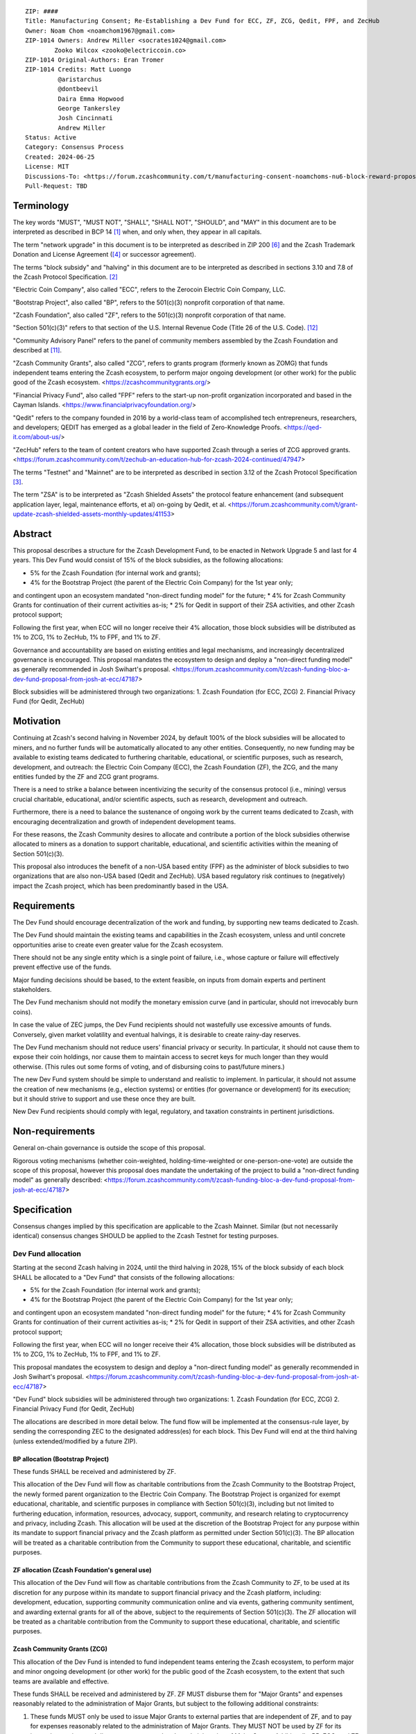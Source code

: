 ::

  ZIP: ####
  Title: Manufacturing Consent; Re-Establishing a Dev Fund for ECC, ZF, ZCG, Qedit, FPF, and ZecHub
  Owner: Noam Chom <noamchom1967@gmail.com>
  ZIP-1014 Owners: Andrew Miller <socrates1024@gmail.com>
          Zooko Wilcox <zooko@electriccoin.co>
  ZIP-1014 Original-Authors: Eran Tromer
  ZIP-1014 Credits: Matt Luongo
           @aristarchus
           @dontbeevil
           Daira Emma Hopwood
           George Tankersley
           Josh Cincinnati
           Andrew Miller
  Status: Active
  Category: Consensus Process
  Created: 2024-06-25
  License: MIT
  Discussions-To: <https://forum.zcashcommunity.com/t/manufacturing-consent-noamchoms-nu6-block-reward-proposal/47155>
  Pull-Request: TBD


Terminology
===========

The key words "MUST", "MUST NOT", "SHALL", "SHALL NOT", "SHOULD", and "MAY"
in this document are to be interpreted as described in BCP 14 [#BCP14]_ when,
and only when, they appear in all capitals.

The term "network upgrade" in this document is to be interpreted as
described in ZIP 200 [#zip-0200]_ and the Zcash Trademark Donation and License
Agreement ([#trademark]_ or successor agreement).

The terms "block subsidy" and "halving" in this document are to be interpreted
as described in sections 3.10 and 7.8 of the Zcash Protocol Specification.
[#protocol]_

"Electric Coin Company", also called "ECC", refers to the Zerocoin Electric
Coin Company, LLC.

"Bootstrap Project", also called "BP", refers to the 501(c)(3) nonprofit
corporation of that name.

"Zcash Foundation", also called "ZF", refers to the 501(c)(3) nonprofit
corporation of that name.

"Section 501(c)(3)" refers to that section of the U.S. Internal Revenue
Code (Title 26 of the U.S. Code). [#section501c3]_

"Community Advisory Panel" refers to the panel of community members assembled
by the Zcash Foundation and described at [#zf-community]_.

"Zcash Community Grants", also called "ZCG", refers to grants program
(formerly known as ZOMG) that funds independent teams entering the Zcash ecosystem, 
to perform major ongoing development (or other work) 
for the public good of the Zcash ecosystem.
<https://zcashcommunitygrants.org/>

"Financial Privacy Fund", also called "FPF" refers to the start-up non-profit
organization incorporated and based in the Cayman Islands.
<https://www.financialprivacyfoundation.org/>

"Qedit" refers to the company founded in 2016 by a world-class team of 
accomplished tech entrepreneurs, researchers, and developers; 
QEDIT has emerged as a global leader in the field of Zero-Knowledge Proofs.
<https://qed-it.com/about-us/>

"ZecHub" refers to the team of content creators who have supported Zcash
through a series of ZCG approved grants.
<https://forum.zcashcommunity.com/t/zechub-an-education-hub-for-zcash-2024-continued/47947>

The terms "Testnet" and "Mainnet" are to be interpreted as described in
section 3.12 of the Zcash Protocol Specification [#protocol-networks]_.

The term "ZSA" is to be interpreted as "Zcash Shielded Assets" the protocol
feature enhancement (and subsequent application layer, legal, maintenance 
efforts, et al) on-going by Qedit, et al.
<https://forum.zcashcommunity.com/t/grant-update-zcash-shielded-assets-monthly-updates/41153>


Abstract
========

This proposal describes a structure for the Zcash Development Fund, to be
enacted in Network Upgrade 5 and last for 4 years. This Dev Fund would consist
of 15% of the block subsidies, as the following allocations:

* 5% for the Zcash Foundation (for internal work and grants);
* 4% for the Bootstrap Project (the parent of the Electric Coin Company) for the 1st year only; 
and contingent upon an ecosystem mandated "non-direct funding model" for the future;
* 4% for Zcash Community Grants for continuation of their current activities as-is;
* 2% for Qedit in support of their ZSA activities, and other Zcash protocol support;

Following the first year, when ECC will no longer receive their 4% allocation, 
those block subsidies will be distributed as 1% to ZCG, 1% to ZecHub, 1% to FPF,
and 1% to ZF.

Governance and accountability are based on existing entities and legal mechanisms,
and increasingly decentralized governance is encouraged.  This proposal mandates 
the ecosystem to design and deploy a "non-direct funding model" as generally
recommended in Josh Swihart's proposal.
<https://forum.zcashcommunity.com/t/zcash-funding-bloc-a-dev-fund-proposal-from-josh-at-ecc/47187>

Block subsidies will be administered through two organizations:
1. Zcash Foundation  (for ECC, ZCG)
2. Financial Privacy Fund (for Qedit, ZecHub)


Motivation
==========

Continuing at Zcash's second halving in November 2024, by default 100% of the block
subsidies will be allocated to miners, and no further funds will be automatically
allocated to any other entities. Consequently, no new funding
may be available to existing teams dedicated to furthering charitable,
educational, or scientific purposes, such as research, development, and outreach:
the Electric Coin Company (ECC), the Zcash Foundation (ZF), the ZCG, and the many
entities funded by the ZF and ZCG grant programs.

There is a need to strike a balance between incentivizing the security of the
consensus protocol (i.e., mining) versus crucial charitable, educational, and/or
scientific aspects, such as research, development and outreach.

Furthermore, there is a need to balance the sustenance of ongoing work by the
current teams dedicated to Zcash, with encouraging decentralization and growth
of independent development teams.

For these reasons, the Zcash Community desires to allocate and
contribute a portion of the block subsidies otherwise allocated to
miners as a donation to support charitable, educational, and
scientific activities within the meaning of Section 501(c)(3).

This proposal also introduces the benefit of a non-USA based entity (FPF) as 
the administer of block subsidies to two organizations that are also 
non-USA based (Qedit and ZecHub). USA based regulatory risk continues to
(negatively) impact the Zcash project, which has been predominantly based in the USA.


Requirements
============

The Dev Fund should encourage decentralization of the work and funding, by
supporting new teams dedicated to Zcash.

The Dev Fund should maintain the existing teams and capabilities in the Zcash
ecosystem, unless and until concrete opportunities arise to create even greater
value for the Zcash ecosystem.

There should not be any single entity which is a single point of failure, i.e.,
whose capture or failure will effectively prevent effective use of the funds.

Major funding decisions should be based, to the extent feasible, on inputs from
domain experts and pertinent stakeholders.

The Dev Fund mechanism should not modify the monetary emission curve (and in
particular, should not irrevocably burn coins).

In case the value of ZEC jumps, the Dev Fund recipients should not wastefully
use excessive amounts of funds. Conversely, given market volatility and eventual
halvings, it is desirable to create rainy-day reserves.

The Dev Fund mechanism should not reduce users' financial privacy or security.
In particular, it should not cause them to expose their coin holdings, nor
cause them to maintain access to secret keys for much longer than they would
otherwise. (This rules out some forms of voting, and of disbursing coins to
past/future miners.)

The new Dev Fund system should be simple to understand and realistic to
implement. In particular, it should not assume the creation of new mechanisms
(e.g., election systems) or entities (for governance or development) for its
execution; but it should strive to support and use these once they are built.

New Dev Fund recipients should comply with legal, regulatory, and taxation
constraints in pertinent jurisdictions.


Non-requirements
================

General on-chain governance is outside the scope of this proposal.

Rigorous voting mechanisms (whether coin-weighted, holding-time-weighted or
one-person-one-vote) are outside the scope of this proposal, however this 
proposal does mandate the undertaking of the project to build a "non-direct
funding model" as generally described:
<https://forum.zcashcommunity.com/t/zcash-funding-bloc-a-dev-fund-proposal-from-josh-at-ecc/47187>

Specification
=============

Consensus changes implied by this specification are applicable to the
Zcash Mainnet. Similar (but not necessarily identical) consensus changes
SHOULD be applied to the Zcash Testnet for testing purposes.


Dev Fund allocation
-------------------

Starting at the second Zcash halving in 2024, until the third halving in 2028,
15% of the block subsidy of each block SHALL be allocated to a "Dev Fund" that
consists of the following allocations:

* 5% for the Zcash Foundation (for internal work and grants);
* 4% for the Bootstrap Project (the parent of the Electric Coin Company) for the 1st year only; 
and contingent upon an ecosystem mandated "non-direct funding model" for the future;
* 4% for Zcash Community Grants for continuation of their current activities as-is;
* 2% for Qedit in support of their ZSA activities, and other Zcash protocol support;

Following the first year, when ECC will no longer receive their 4% allocation, 
those block subsidies will be distributed as 1% to ZCG, 1% to ZecHub, 1% to FPF,
and 1% to ZF.

This proposal mandates the ecosystem to design and deploy a "non-direct funding model"
as generally recommended in Josh Swihart's proposal.
<https://forum.zcashcommunity.com/t/zcash-funding-bloc-a-dev-fund-proposal-from-josh-at-ecc/47187>

"Dev Fund" block subsidies will be administered through two organizations:
1. Zcash Foundation  (for ECC, ZCG)
2. Financial Privacy Fund (for Qedit, ZecHub)

The allocations are described in more detail below. The fund flow will be implemented
at the consensus-rule layer, by sending the corresponding ZEC to the designated
address(es) for each block. This Dev Fund will end at the third halving (unless
extended/modified by a future ZIP).


BP allocation (Bootstrap Project)
~~~~~~~~~~~~~~~~~~~~~~~~~~~~

These funds SHALL be received and administered by ZF.

This allocation of the Dev Fund will flow as charitable contributions from
the Zcash Community to the Bootstrap Project, the newly formed parent
organization to the Electric Coin Company. The Bootstrap Project is organized
for exempt educational, charitable, and scientific purposes in
compliance with Section 501(c)(3), including but not
limited to furthering education, information, resources, advocacy,
support, community, and research relating to cryptocurrency and
privacy, including Zcash. This allocation will be used at the discretion of
the Bootstrap Project for any purpose within its mandate to support financial
privacy and the Zcash platform as permitted under Section 501(c)(3). The
BP allocation will be treated as a charitable contribution from the
Community to support these educational, charitable, and scientific
purposes.


ZF allocation (Zcash Foundation's general use)
~~~~~~~~~~~~~~~~~~~~~~~~~~~~~~~~~~~~~~~~~

This allocation of the Dev Fund will flow as charitable contributions from
the Zcash Community to ZF, to be used at its discretion for any
purpose within its mandate to support financial privacy and the Zcash
platform, including: development, education, supporting community
communication online and via events, gathering community sentiment,
and awarding external grants for all of the above, subject to the
requirements of Section 501(c)(3). The ZF allocation will be
treated as a charitable contribution from the Community to support
these educational, charitable, and scientific purposes.


Zcash Community Grants (ZCG)
~~~~~~~~~~~~~~~~~~~~~~~

This allocation of the Dev Fund is intended to fund independent teams entering the
Zcash ecosystem, to perform major and minor ongoing development (or other work) for the
public good of the Zcash ecosystem, to the extent that such teams are available
and effective.

These funds SHALL be received and administered by ZF. ZF MUST disburse them for
"Major Grants" and expenses reasonably related to the administration of Major 
Grants, but subject to the following additional constraints:

1. These funds MUST only be used to issue Major Grants to external parties
   that are independent of ZF, and to pay for expenses reasonably related to 
   the administration of Major Grants. They MUST NOT be used by ZF for its 
   internal operations and direct expenses not related to administration of 
   Major Grants. Additionally, BP, ECC, and ZF are ineligible to receive 
   Major Grants.

2. Major Grants SHOULD support well-specified work proposed by the grantee,
   at reasonable market-rate costs. They can be of any duration or ongoing
   without a duration limit. Grants of indefinite duration SHOULD have
   semiannual review points for continuation of funding.

3. Priority SHOULD be given to Major Grants that bolster teams with
   substantial (current or prospective) continual existence, and set them up
   for long-term success, subject to the usual grant award considerations
   (impact, ability, risks, team, cost-effectiveness, etc.). Priority SHOULD be
   given to Major Grants that support ecosystem growth, for example through
   mentorship, coaching, technical resources, creating entrepreneurial
   opportunities, etc. If one proposal substantially duplicates another's
   plans, priority SHOULD be given to the originator of the plans.

4. Major Grants SHOULD be restricted to furthering the Zcash cryptocurrency and
   its ecosystem (which is more specific than furthering financial privacy in
   general) as permitted under Section 501(c)(3).

5. Major Grants awards are subject to approval by a five-seat Major Grant
   Review Committee. The Major Grant Review Committee SHALL be selected by the
   ZF's Community Advisory Panel or successor process.

6. The Major Grant Review Committee's funding decisions will be final, requiring
   no approval from the ZF Board, but are subject to veto if the Foundation
   judges them to violate U.S. law or the ZF's reporting requirements and other
   (current or future) obligations under U.S. IRS 501(c)(3).

7. Major Grant Review Committee members SHALL have a one-year term and MAY sit
   for reelection. The Major Grant Review Committee is subject to the same
   conflict of interest policy that governs the ZF Board of Directors (i.e. they
   MUST recuse themselves when voting on proposals where they have a financial
   interest). At most one person with association with the BP/ECC, and at most
   one person with association with the ZF, are allowed to sit on the Major
   Grant Review Committee. "Association" here means: having a financial
   interest, full-time employment, being an officer, being a director, or having
   an immediate family relationship with any of the above. The ZF SHALL continue
   to operate the Community Advisory Panel and SHOULD work toward making it more
   representative and independent (more on that below).
   
8. From 1st January 2022, a portion of the MG allocation shall be allocated to a 
   Discretionary Budget, which may be disbursed for expenses reasonably related 
   to the administration of Major Grants. The amount of funds allocated to the 
   Discretionary Budget SHALL be decided by the ZF's Community Advisory Panel or 
   successor process. Any disbursement of funds from the Discretionary Budget 
   MUST be approved by the Major Grant Review Committee. Expenses related to the 
   administration of Major Grants include, without limitation the following:
   
   * Paying third party vendors for services related to domain name registration, or
     the design, website hosting and administration of websites for the Major Grant 
     Review Committee.
   * Paying independent consultants to develop requests for proposals that align 
     with the Major Grants program.
   * Paying independent consultants for expert review of grant applications.
   * Paying for sales and marketing services to promote the Major Grants 
     program.
   * Paying third party consultants to undertake activities that support the 
     purpose of the Major Grants program. 
   * Reimbursement to members of the Major Grant Review Committee for reasonable 
     travel expenses, including transportation, hotel and meals allowance.
     
   The Major Grant Review Committee's decisions relating to the allocation and 
   disbursement of funds from the Discretionary Budget will be final, requiring 
   no approval from the ZF Board, but are subject to veto if the Foundation 
   judges them to violate U.S. law or the ZF's reporting requirements and other 
   (current or future) obligations under U.S. IRS 501(c)(3).

ZF SHALL recognize the MG allocation of the Dev Fund as a Restricted Fund
donation under the above constraints (suitably formalized), and keep separate
accounting of its balance and usage under its `Transparency and Accountability`_
obligations defined below.

ZF SHALL strive to define target metrics and key performance indicators,
and the Major Grant Review Committee SHOULD utilize these in its funding
decisions.


Qedit
~~~~~~~~~~~~~~~~~~~~~~~

These funds SHALL be received and administered by FPF.

This allocation of the Dev Fund will flow as charitable contributions from
the Zcash Community to Qedit, for the purposes of supporting their ongoing
activities related to Zcash Shielded Assets, and related protocol/ application/ 
legal/ and other efforts.

ZecHub
~~~~~~~~~~~~~~~~~~~~~~~

These funds SHALL be received and administered by FPF.

This allocation of the Dev Fund will flow as charitable contributions from
the Zcash Community to ZecHub, for the purposes of continuing their 
ongoing content contributions, community organizing, et al within the
Zcash ecosystem.


Transparency and Accountability
-------------------------------

Obligations
~~~~~~~~~~~

BP, ECC, ZF, ZCG, Qedit, FPF and ZecHub are recommended to accept the obligations in this section.

Ongoing public reporting requirements:

* Quarterly reports, detailing future plans, execution on previous plans, and
  finances (balances, and spending broken down by major categories).
* Monthly developer calls, or a brief report, on recent and forthcoming tasks.
  (Developer calls may be shared.)
* Annual detailed review of the organization performance and future plans.
* Annual financial report (IRS Form 990, or substantially similar information).

These reports may be either organization-wide, or restricted to the income,
expenses, and work associated with the receipt of Dev Fund.
As BP is the parent organization of ECC it is expected they may publish
joint reports.

It is expected that ECC, ZF, and ZCG will be focused
primarily (in their attention and resources) on Zcash. Thus, they MUST
promptly disclose:

* Any major activity they perform (even if not supported by the Dev Fund) that
  is not in the interest of the general Zcash ecosystem.
* Any conflict of interest with the general success of the Zcash ecosystem.

BP, ECC, ZF, and grant recipients MUST promptly disclose any security or privacy
risks that may affect users of Zcash (by responsible disclosure under
confidence to the pertinent developers, where applicable).

BP's reports, ECC's reports, and ZF's annual report on its non-grant operations,
SHOULD be at least as detailed as grant proposals/reports submitted by other
funded parties, and satisfy similar levels of public scrutiny.

All substantial software whose development was funded by the Dev Fund SHOULD
be released under an Open Source license (as defined by the Open Source
Initiative [#osd]_), preferably the MIT license.


Enforcement
~~~~~~~~~~~

For grant recipients, these conditions SHOULD be included in their contract
with ZF, such that substantial violation, not promptly remedied, will cause
forfeiture of their grant funds and their return to ZF.

BP, ECC, and ZF MUST contractually commit to each other to fulfill these
conditions, and the prescribed use of funds, such that substantial violation,
not promptly remedied, will permit the other party to issue a modified version
of Zcash node software that removes the violating party's Dev Fund allocation, and
use the Zcash trademark for this modified version. The allocation's funds will be
reassigned to MG (whose integrity is legally protected by the Restricted
Fund treatment).


Future Community Governance
---------------------------

It is highly desirable to develop robust means of decentralized community
voting and governance –either by expanding the Zcash Community Advisory Panel or a
successor mechanism– and to integrate them into this process by the end of
2025. BP, ECC, ZCG, and ZF SHOULD place high priority on such development and its
deployment, in their activities and grant selection.


ZF Board Composition
--------------------

Members of ZF's Board of Directors MUST NOT hold equity in ECC or have current
business or employment relationships with ECC, except as provided for by the
grace period described below.

Grace period: members of the ZF board who hold ECC equity (but do not have other
current relationships to ECC) may dispose of their equity, or quit the Board,
by 21 November 2024. (The grace period is to allow for orderly replacement, and
also to allow time for ECC corporate reorganization related to Dev Fund
receipt, which may affect how disposition of equity would be executed.)

The Zcash Foundation SHOULD endeavor to use the Community Advisory Panel (or
successor mechanism) as advisory input for future board elections.


Acknowledgements
================

This proposal is a modification of ZIP 1014 [#zip-1014]_
and a modification from the original "Manufacturing Consent" proposal 
as described in the Zcash Forum, in response to observable Zcash
community sentiment.

The author is grateful to everyone in the Zcash ecosystem.

.. _Zcash Community Forum: https://forum.zcashcommunity.com/


References
==========

.. [#BCP14] `Information on BCP 14 — "RFC 2119: Key words for use in RFCs to Indicate Requirement Levels" and "RFC 8174: Ambiguity of Uppercase vs Lowercase in RFC 2119 Key Words" <https://www.rfc-editor.org/info/bcp14>`_
.. [#protocol] `Zcash Protocol Specification, Version 2021.2.16 or later <protocol/protocol.pdf>`_
.. [#protocol-networks] `Zcash Protocol Specification, Version 2021.2.16. Section 3.12: Mainnet and Testnet <protocol/protocol.pdf#networks>`_
.. [#trademark] `Zcash Trademark Donation and License Agreement <https://electriccoin.co/wp-content/uploads/2019/11/Final-Consolidated-Version-ECC-Zcash-Trademark-Transfer-Documents-1.pdf>`_
.. [#osd] `The Open Source Definition <https://opensource.org/osd>`_
.. [#zip-0200] `ZIP 200: Network Upgrade Mechanism <zip-0200.rst>`_
.. [#zip-1003] `ZIP 1003: 20% Split Evenly Between the ECC and the Zcash Foundation, and a Voting System Mandate <zip-1003.rst>`_
.. [#zip-1010] `ZIP 1010: Compromise Dev Fund Proposal With Diverse Funding Streams <zip-1010.rst>`_
.. [#zip-1011] `ZIP 1011: Decentralize the Dev Fee <zip-1011.rst>`_
.. [#zip-1014] `ZIP 1012: Dev Fund to ECC + ZF + Major Grants <zip-1014.rst>`_
.. [#zf-community] `ZF Community Advisory Panel <https://www.zfnd.org/governance/community-advisory-panel/>`_
.. [#section501c3] `U.S. Code, Title 26, Section 501(c)(3) <https://www.law.cornell.edu/uscode/text/26/501>`_
